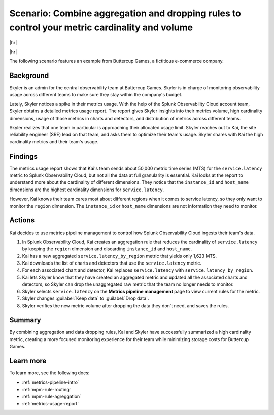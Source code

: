 
.. _aggregate-drop-use-case:

****************************************************************************************************
Scenario: Combine aggregation and dropping rules to control your metric cardinality and volume
****************************************************************************************************

.. meta::
    :description: Aggregation and dropping scenario for metrics pipeline management.

|hr|

.. raw:: html
  
    <embed>
      <p><b>Available in Enterprise Edition</b>. For more information, see <a href="#sd-subscriptions">Subscription types, expansions, renewals, and terminations</a>.</p>
    </embed>

|hr|



The following scenario features an example from Buttercup Games, a fictitious e-commerce company.

Background
===============

Skyler is an admin for the central observability team at Buttercup Games. Skyler is in charge of monitoring observability usage across different teams to make sure they stay within the company's budget.

Lately, Skyler notices a spike in their metrics usage. With the help of the Splunk Observability Cloud account team, Skyler obtains a detailed metrics usage report. The report gives Skyler insights into their metrics volume, high cardinality dimensions, usage of those metrics in charts and detectors, and distribution of metrics across different teams.

Skyler realizes that one team in particular is approaching their allocated usage limit. Skyler reaches out to Kai, the site reliability engineer (SRE) lead on that team, and asks them to optimize their team's usage. Skyler shares with Kai the high cardinality metrics and their team's usage. 

Findings
===============
 
The metrics usage report shows that Kai's team sends about 50,000 metric time series (MTS) for the ``service.latency`` metric to Splunk Observability Cloud, but not all the data at full granularity is essential. Kai looks at the report to understand more about the cardinality of different dimensions. They notice that the ``instance_id`` and ``host_name`` dimensions are the highest cardinality dimensions for ``service.latency``.

However, Kai knows their team cares most about different regions when it comes to service latency, so they only want to monitor the ``region`` dimension. The ``instance_id`` or ``host_name`` dimensions are not information they need to monitor.

Actions
===============
 
Kai decides to use metrics pipeline management to control how Splunk Observability Cloud ingests their team's data.

#. In Splunk Observability Cloud, Kai creates an aggregation rule that reduces the cardinality of ``service.latency`` by keeping the ``region`` dimension and discarding ``instance_id`` and ``host_name``.
#. Kai has a new aggregated ``service.latency_by_region`` metric that yields only 1,623 MTS.
#. Kai downloads the list of charts and detectors that use the ``service.latency`` metric.
#. For each associated chart and detector, Kai replaces ``service.latency`` with ``service.latency_by_region``.
#. Kai lets Skyler know that they have created an aggregated metric and updated all the associated charts and detectors, so Skyler can drop the unaggregated raw metric that the team no longer needs to monitor.
#. Skyler selects ``service.latency`` on the :strong:`Metrics pipeline management` page to view current rules for the metric.
#. Skyler changes :guilabel:`Keep data` to :guilabel:`Drop data`.
#. Skyler verifies the new metric volume after dropping the data they don't need, and saves the rules.

Summary
===============

By combining aggregation and data dropping rules, Kai and Skyler have successfully summarized a high cardinality metric, creating a more focused monitoring experience for their team while minimizing storage costs for Buttercup Games.

Learn more
===============

To learn more, see the following docs:

* :ref:`metrics-pipeline-intro`
* :ref:`mpm-rule-routing`
* :ref:`mpm-rule-agreggation`
* :ref:`metrics-usage-report`
